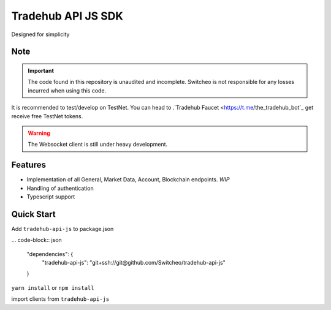 ================================
Tradehub API JS SDK
================================

Designed for simplicity

Note
--------

.. important:: The code found in this repository is unaudited and incomplete. Switcheo is not responsible for any losses incurred when using this code.

It is recommended to test/develop on TestNet. You can head to .`Tradehub Faucet <https://t.me/the_tradehub_bot`_  get receive free TestNet tokens.

.. warning:: The Websocket client is still under heavy development.


Features
--------

- Implementation of all General, Market Data, Account, Blockchain endpoints. *WIP*
- Handling of authentication
- Typescript support

Quick Start
-----------

Add ``tradehub-api-js`` to package.json

... code-block:: json

  "dependencies": {
    "tradehub-api-js": "git+ssh://git@github.com/Switcheo/tradehub-api-js"
  }

``yarn install`` or ``npm install``

import clients from ``tradehub-api-js``

.. code-block:: javascript
  const { WalletClient, RestClient, WsClient } = require('tradehub-api-js')

  const network = 'TESTNET'

  async function run() {
    const wallet = await WalletClient.connectMnemonic(process.env.MNEMONICS, network)
    const rest = new RestClient({ wallet, network })
    const ws = new WsClient(network)
  }

  run()

